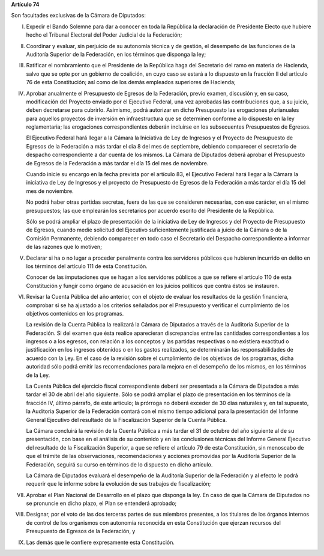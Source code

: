 **Artículo 74**

Son facultades exclusivas de la Cámara de Diputados:

I. Expedir el Bando Solemne para dar a conocer en toda la República
   la declaración de Presidente Electo que hubiere hecho el Tribunal
   Electoral del Poder Judicial de la Federación;

II. Coordinar y evaluar, sin perjuicio de su autonomía técnica y de
    gestión, el desempeño de las funciones de la Auditoría Superior de
    la Federación, en los términos que disponga la ley;

III. Ratificar el nombramiento que el Presidente de la República haga
     del Secretario del ramo en materia de Hacienda, salvo que se opte
     por un gobierno de coalición, en cuyo caso se estará a lo dispuesto
     en la fracción II del artículo 76 de esta Constitución; así como de
     los demás empleados superiores de Hacienda;

IV. Aprobar anualmente el Presupuesto de Egresos de la Federación,
    previo examen, discusión y, en su caso, modificación del Proyecto
    enviado por el Ejecutivo Federal, una vez aprobadas las
    contribuciones que, a su juicio, deben decretarse para
    cubrirlo. Asimismo, podrá autorizar en dicho Presupuesto las
    erogaciones plurianuales para aquellos proyectos de inversión en
    infraestructura que se determinen conforme a lo dispuesto en la ley
    reglamentaria; las erogaciones correspondientes deberán incluirse en
    los subsecuentes Presupuestos de Egresos.

    El Ejecutivo Federal hará llegar a la Cámara la Iniciativa de Ley de
    Ingresos y el Proyecto de Presupuesto de Egresos de la Federación a
    más tardar el día 8 del mes de septiembre, debiendo comparecer el
    secretario de despacho correspondiente a dar cuenta de los
    mismos. La Cámara de Diputados deberá aprobar el Presupuesto de
    Egresos de la Federación a más tardar el día 15 del mes de
    noviembre.

    Cuando inicie su encargo en la fecha prevista por el artículo 83, el
    Ejecutivo Federal hará llegar a la Cámara la iniciativa de Ley de
    Ingresos y el proyecto de Presupuesto de Egresos de la Federación a
    más tardar el día 15 del mes de noviembre.

    No podrá haber otras partidas secretas, fuera de las que se
    consideren necesarias, con ese carácter, en el mismo presupuestos;
    las que emplearán los secretarios por acuerdo escrito del Presidente
    de la República.

    Sólo se podrá ampliar el plazo de presentación de la iniciativa de
    Ley de Ingresos y del Proyecto de Presupuesto de Egresos, cuando
    medie solicitud del Ejecutivo suficientemente justificada a juicio
    de la Cámara o de la Comisión Permanente, debiendo comparecer en
    todo caso el Secretario del Despacho correspondiente a informar de
    las razones que lo motiven;

V. Declarar si ha o no lugar a proceder penalmente contra los servidores
   públicos que hubieren incurrido en delito en los términos del
   artículo 111 de esta Constitución.

   Conocer de las imputaciones que se hagan a los servidores públicos a
   que se refiere el artículo 110 de esta Constitución y fungir como
   órgano de acusación en los juicios políticos que contra éstos se
   instauren.

VI. Revisar la Cuenta Pública del año anterior, con el objeto de evaluar
    los resultados de la gestión financiera, comprobar si se ha ajustado
    a los criterios señalados por el Presupuesto y verificar el
    cumplimiento de los objetivos contenidos en los programas.

    La revisión de la Cuenta Pública la realizará la Cámara de Diputados
    a través de la Auditoría Superior de la Federación. Si del examen
    que ésta realice aparecieran discrepancias entre las cantidades
    correspondientes a los ingresos o a los egresos, con relación a los
    conceptos y las partidas respectivas o no existiera exactitud o
    justificación en los ingresos obtenidos o en los gastos realizados,
    se determinarán las responsabilidades de acuerdo con la Ley. En el
    caso de la revisión sobre el cumplimiento de los objetivos de los
    programas, dicha autoridad sólo podrá emitir las recomendaciones
    para la mejora en el desempeño de los mismos, en los términos de la
    Ley.

    La Cuenta Pública del ejercicio fiscal correspondiente deberá ser
    presentada a la Cámara de Diputados a más tardar el 30 de abril del
    año siguiente. Sólo se podrá ampliar el plazo de presentación en los
    términos de la fracción IV, último párrafo, de este artículo; la
    prórroga no deberá exceder de 30 días naturales y, en tal supuesto,
    la Auditoria Superior de la Federación contará con el mismo tiempo
    adicional para la presentación del Informe General Ejecutivo del
    resultado de la Fiscalización Superior de la Cuenta Pública.

    La Cámara concluirá la revisión de la Cuenta Pública a más tardar el
    31 de octubre del año siguiente al de su presentación, con base en
    el análisis de su contenido y en las conclusiones técnicas del
    Informe General Ejecutivo del resultado de la Fiscalización
    Superior, a que se refiere el artículo 79 de esta Constitución, sin
    menoscabo de que el trámite de las observaciones, recomendaciones y
    acciones promovidas por la Auditoría Superior de la Federación,
    seguirá su curso en términos de lo dispuesto en dicho artículo.

    La Cámara de Diputados evaluará el desempeño de la Auditoría
    Superior de la Federación y al efecto le podrá requerir que le
    informe sobre la evolución de sus trabajos de fiscalización;

VII. Aprobar el Plan Nacional de Desarrollo en el plazo que disponga la
     ley. En caso de que la Cámara de Diputados no se pronuncie en dicho
     plazo, el Plan se entenderá aprobado;

VIII. Designar, por el voto de las dos terceras partes de sus miembros
      presentes, a los titulares de los órganos internos de control de
      los organismos con autonomía reconocida en esta Constitución que
      ejerzan recursos del Presupuesto de Egresos de la Federación, y

IX. Las demás que le confiere expresamente esta Constitución.
